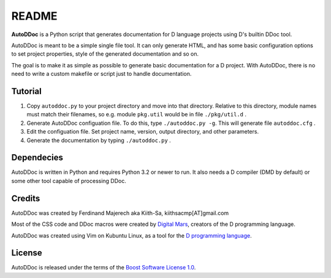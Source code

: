 ======
README
======

**AutoDDoc** is a Python script that generates documentation for D 
language projects using D's builtin DDoc tool.

AutoDDoc is meant to be a simple single file tool. It can only generate HTML,
and has some basic configuration options to set project properties, style of
the generated documentation and so on.

The goal is to make it as simple as possible to generate basic documentation
for a D project. With AutoDDoc, there is no need to write a custom makefile
or script just to handle documentation.


--------
Tutorial
--------

1. Copy ``autoddoc.py`` to your project directory and move into that directory.
   Relative to this directory, module names must match their filenames,
   so e.g. module ``pkg.util`` would be in file ``./pkg/util.d`` .
2. Generate AutoDDoc configuation file. To do this, type
   ``./autoddoc.py -g``. This will generate file ``autoddoc.cfg`` .
3. Edit the configuation file. Set project name, version, output
   directory, and other parameters.
4. Generate the documentation by typing ``./autoddoc.py`` .


-----------
Dependecies 
-----------

AutoDDoc is written in Python and requires Python 3.2 or newer to run.
It also needs a D compiler (DMD by default) or some other tool capable 
of processing DDoc.


-------
Credits
-------

AutoDDoc was created by Ferdinand Majerech aka Kiith-Sa, kiithsacmp[AT]gmail.com 

Most of the CSS code and DDoc macros were created by 
`Digital Mars <http://www.digitalmars.com>`_, creators of the D programming language.

AutoDDoc was created using Vim on Kubuntu Linux, as a tool for the 
`D programming language <http://www.d-programming-language.org>`_.


-------
License
-------

AutoDDoc is released under the terms of the
`Boost Software License 1.0 <http://www.boost.org/LICENSE_1_0.txt>`_.

